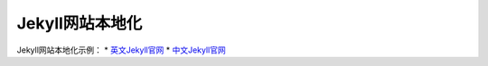 =================
Jekyll网站本地化
=================

Jekyll网站本地化示例：
* `英文Jekyll官网 <https://jekyllrb.com>`_
* `中文Jekyll官网 <https://www.jekyll.com.cn>`_


